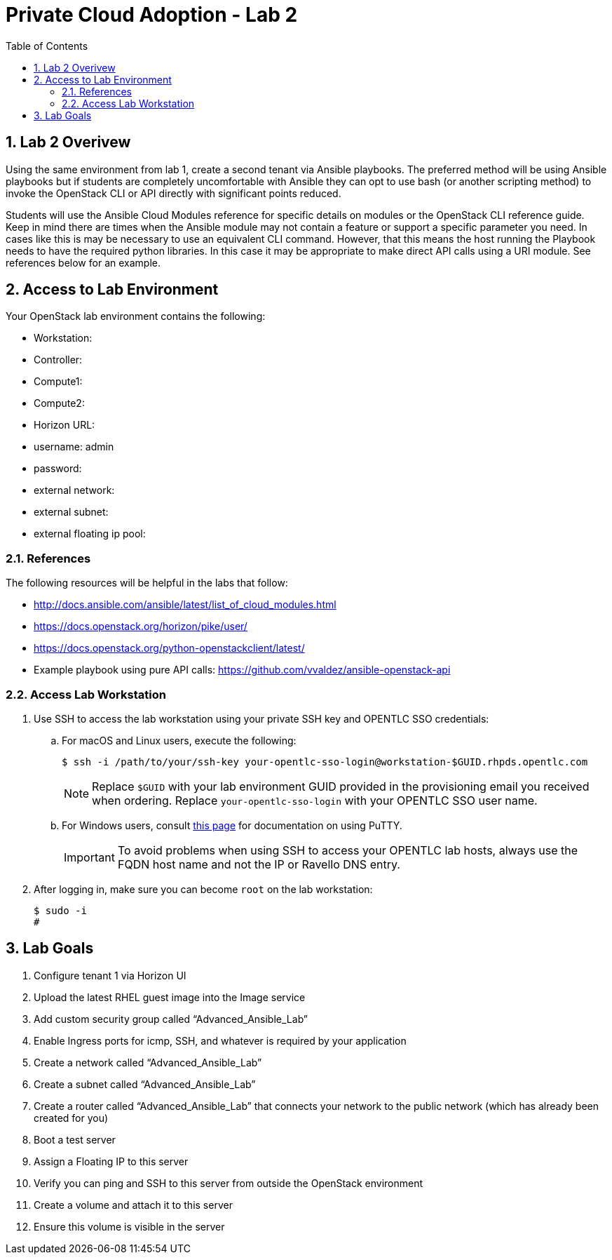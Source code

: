 :scrollbar:
:data-uri:
:toc2:
:linkattrs:

= Private Cloud Adoption - Lab 2

:numbered:

== Lab 2 Overivew
Using the same environment from lab 1, create a second tenant via Ansible playbooks. The preferred method will be using Ansible playbooks but if students are completely uncomfortable with Ansible they can opt to use bash (or another scripting method) to invoke the OpenStack CLI or API directly with significant points reduced.

Students will use the Ansible Cloud Modules reference for specific details on modules or the OpenStack CLI reference guide. Keep in mind there are times when the Ansible module may not contain a feature or support a specific parameter you need. In cases like this is may be necessary to use an equivalent CLI command. However, that this means the host running the Playbook needs to have the required python libraries. In this case it may be appropriate to make direct API calls using a URI module. See references below for an example.

== Access to Lab Environment

Your OpenStack lab environment contains the following:

* Workstation:
* Controller:
* Compute1:
* Compute2:
* Horizon URL:
* username: admin
* password: 
* external network:
* external subnet:
* external floating ip pool:

=== References
The following resources will be helpful in the labs that follow:

* http://docs.ansible.com/ansible/latest/list_of_cloud_modules.html
* https://docs.openstack.org/horizon/pike/user/
* https://docs.openstack.org/python-openstackclient/latest/
* Example playbook using pure API calls: https://github.com/vvaldez/ansible-openstack-api

=== Access Lab Workstation

. Use SSH to access the lab workstation using your private SSH key and OPENTLC SSO credentials:
.. For macOS and Linux users, execute the following:
+
[source,text]
----
$ ssh -i /path/to/your/ssh-key your-opentlc-sso-login@workstation-$GUID.rhpds.opentlc.com
----
+
[NOTE]
Replace `$GUID` with your lab environment GUID provided in the provisioning email you received when ordering.  Replace `your-opentlc-sso-login` with your OPENTLC SSO user name.

.. For Windows users, consult link:https://www.opentlc.com/ssh.html[this page^] for documentation on using PuTTY.
+
[IMPORTANT]
To avoid problems when using SSH to access your OPENTLC lab hosts, always use the FQDN host name and not the IP or Ravello DNS entry.

. After logging in, make sure you can become `root` on the lab workstation:
+
[source,text]
----
$ sudo -i
#
----

== Lab Goals
. Configure tenant 1 via Horizon UI
. Upload the latest RHEL guest image into the Image service
. Add custom security group called “Advanced_Ansible_Lab”
. Enable Ingress ports for icmp, SSH, and whatever is required by your application
. Create a network called “Advanced_Ansible_Lab”
. Create a subnet called “Advanced_Ansible_Lab”
. Create a router called “Advanced_Ansible_Lab” that connects your network to the public network (which has already been created for you) 
.  Boot a test server
. Assign a Floating IP to this server
. Verify you can ping and SSH to this server from outside the OpenStack environment
. Create a volume and attach it to this server
. Ensure this volume is visible in the server
